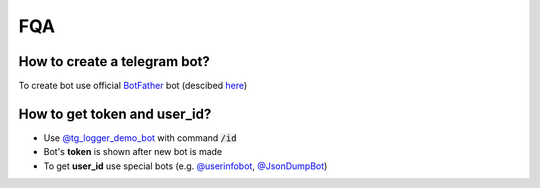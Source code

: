 FQA
====

How to create a telegram bot?
******************************

To create bot use official `BotFather <https://t.me/BotFather>`_ bot (descibed `here <https://core.telegram.org/bots#6-botfather>`_)

How to get **token** and **user_id**?
*************************************

- Use `@tg_logger_demo_bot <https://t.me/tg_logger_demo_bot>`_ with command :code:`/id`
- Bot's **token** is shown after new bot is made
- To get **user_id** use special bots (e.g. `@userinfobot <https://t.me/userinfobot>`_, `@JsonDumpBot <https://t.me/JsonDumpBot>`_)
